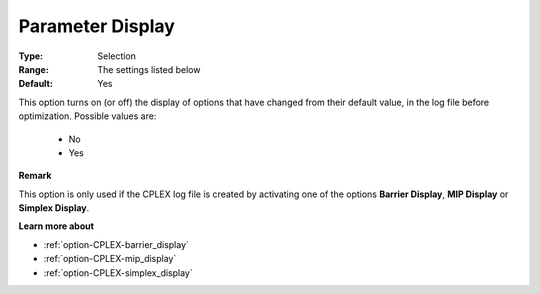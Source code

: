 .. _option-CPLEX-parameter_display:


Parameter Display
=================



:Type:	Selection	
:Range:	The settings listed below	
:Default:	Yes	



This option turns on (or off) the display of options that have changed from their default value, in the log file before optimization. Possible values are:



    *	No
    *	Yes




**Remark** 


This option is only used if the CPLEX log file is created by activating one of the options **Barrier Display**, **MIP Display**  or **Simplex Display**.





**Learn more about** 

*	:ref:`option-CPLEX-barrier_display` 
*	:ref:`option-CPLEX-mip_display` 
*	:ref:`option-CPLEX-simplex_display` 
